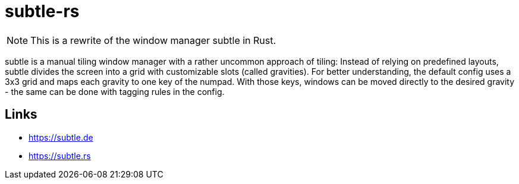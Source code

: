 = subtle-rs

NOTE: This is a rewrite of the window manager subtle in Rust.

subtle is a manual tiling window manager with a rather uncommon approach of tiling:
Instead of relying on predefined layouts, subtle divides the screen into a grid with customizable
slots (called gravities).
For better understanding, the default config uses a 3x3 grid and maps each gravity to one key of
the numpad.
With those keys, windows can be moved directly to the desired gravity - the same can be done with
tagging rules in the config.

== Links

- https://subtle.de
- https://subtle.rs